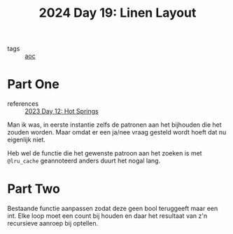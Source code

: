 :PROPERTIES:
:ID:       7d807011-6f12-4064-ac77-274a41f79717
:END:
#+title: 2024 Day 19: Linen Layout
#+filetags: :python:
- tags :: [[id:3b4d4e31-7340-4c89-a44d-df55e5d0a3d3][aoc]]

* Part One

- references ::  [[id:9fc61b07-9e42-4b58-9e99-7c577a3755bc][2023 Day 12: Hot Springs]]

Man ik was, in eerste instantie zelfs de patronen aan het bijhouden die het zouden worden.
Maar omdat er een ja/nee vraag gesteld wordt hoeft dat nu eigenlijk niet.

Heb wel de functie die het gewenste patroon aan het zoeken is met ~@lru_cache~ geannoteerd anders duurt het nogal lang.

* Part Two

Bestaande functie aanpassen zodat deze geen bool teruggeeft maar een int.
Elke loop moet een count bij houden en daar het resultaat van z'n recursieve aanroep bij optellen.
